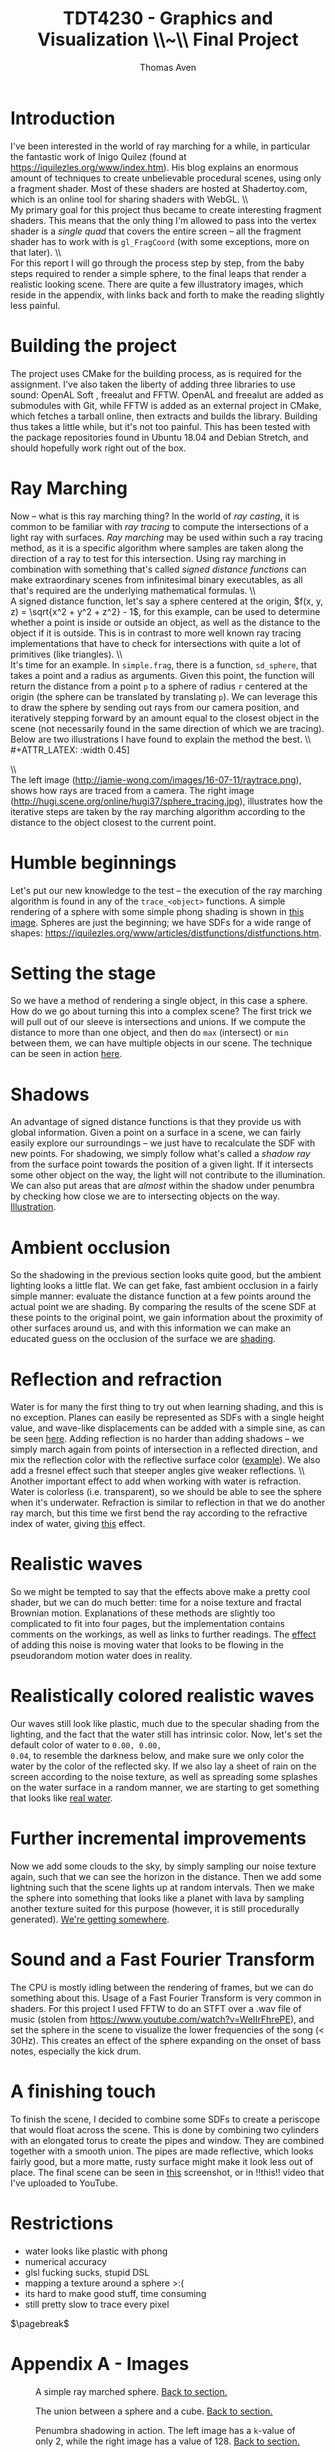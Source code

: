 #+TITLE: TDT4230 - Graphics and Visualization \large \\~\\ Final Project
#+AUTHOR: Thomas Aven
#+EXPORT_FILE_NAME: thomaav_graphics_project
#+LATEX_CLASS: thomaav
#+LATEX_CLASS_OPTIONS: [abstract=off,oneside]
#+OPTIONS: toc:nil
#+OPTIONS: ^:nil
#+OPTIONS: num:nil

#+BIND: org-latex-prefer-user-labels t

* Introduction
I've been interested in the world of ray marching for a while, in
particular the fantastic work of Inigo Quilez (found at
https://iquilezles.org/www/index.htm). His blog explains an enormous
amount of techniques to create unbelievable procedural scenes, using
only a fragment shader. Most of these shaders are hosted at
Shadertoy.com, which is an online tool for sharing shaders with WebGL.
\\\\
My primary goal for this project thus became to create interesting
fragment shaders. This means that the only thing I'm allowed to pass
into the vertex shader is a /single quad/ that covers the
entire screen -- all the fragment shader has to work with is
~gl_FragCoord~ (with some exceptions, more on that later).
\\\\
For this report I will go through the process step by step, from the
baby steps required to render a simple sphere, to the final leaps that
render a realistic looking scene. There are quite a few illustratory
images, which reside in the appendix, with links back and forth to
make the reading slightly less painful.

* Building the project
The project uses CMake for the building process, as is required for
the assignment. I've also taken the liberty of adding three libraries
to use sound: OpenAL Soft , freealut and FFTW. OpenAL and freealut are
added as submodules with Git, while FFTW is added as an external
project in CMake, which fetches a tarball online, then extracts and
builds the library. Building thus takes a little while, but it's not
too painful. This has been tested with the package repositories found
in Ubuntu 18.04 and Debian Stretch, and should hopefully work right
out of the box.

* Ray Marching
Now -- what is this ray marching thing? In the world of /ray casting/,
it is common to be familiar with /ray tracing/ to compute the
intersections of a light ray with surfaces. /Ray marching/ may be used
within such a ray tracing method, as it is a specific algorithm where
samples are taken along the direction of a ray to test for this
intersection. Using ray marching in combination with something that's
called /signed distance functions/ can make extraordinary
scenes from infinitesimal binary executables, as all that's required
are the underlying mathematical formulas.
\\\\
A signed distance function, let's say a sphere centered at the origin,
$f(x, y, z) = \sqrt{x^2 + y^2 + z^2} - 1$, for this example, can be
used to determine whether a point is inside or outside an object, as
well as the distance to the object if it is outside. This is in
contrast to more well known ray tracing implementations that have to
check for intersections with quite a lot of primitives (like
triangles).
\\\\
It's time for an example. In ~simple.frag~, there is a function,
~sd_sphere~, that takes a point and a radius as arguments. Given this
point, the function will return the distance from a point ~p~ to a
sphere of radius ~r~ centered at the origin (the sphere can be
translated by translating ~p~). We can leverage this to draw the
sphere by sending out rays from our camera position, and iteratively
stepping forward by an amount equal to the closest object in the scene
(not necessarily found in the same direction of which we are
tracing). Below are two illustrations I have found to explain the
method the best.
\\\\
#+ATTR_LATEX: :width 0.45\textwidth
[[./img/raytrace.png]]
$\hspace{35pt}$
#+ATTR_LATEX: :width 0.45\textwidth
[[./img/sphere_tracing.jpg]]
\\\\
The left image (http://jamie-wong.com/images/16-07-11/raytrace.png),
shows how rays are traced from a camera. The right image
(http://hugi.scene.org/online/hugi37/sphere_tracing.jpg), illustrates
how the iterative steps are taken by the ray marching algorithm
according to the distance to the object closest to the current point.

* Humble beginnings
<<sec:beginnings>>
Let's put our new knowledge to the test -- the execution of the ray
marching algorithm is found in any of the ~trace_<object>~
functions. A simple rendering of a sphere with some simple phong
shading is shown in [[fig:simplesphere][this image]]. Spheres are just the beginning; we
have SDFs for a wide range of shapes:
https://iquilezles.org/www/articles/distfunctions/distfunctions.htm.

* Setting the stage
<<sec:creatingascene>>
So we have a method of rendering a single object, in this case a
sphere. How do we go about turning this into a complex scene? The
first trick we will pull out of our sleeve is intersections and
unions. If we compute the distance to more than one object, and then
do ~max~ (intersect) or ~min~ between them, we can have multiple
objects in our scene. The technique can be seen in action [[fig:union][here]].

* Shadows
<<sec:shadows>>
An advantage of signed distance functions is that they provide us with
global information. Given a point on a surface in a scene, we can
fairly easily explore our surroundings -- we just have to recalculate
the SDF with new points. For shadowing, we simply follow what's called
a /shadow ray/ from the surface point towards the position of a given
light. If it intersects some other object on the way, the light will
not contribute to the illumination. We can also put areas that are
/almost/ within the shadow under penumbra by checking how close we are
to intersecting objects on the way. [[fig:penumbra][Illustration]].

* Ambient occlusion
<<sec:ao>>
So the shadowing in the previous section looks quite good, but the
ambient lighting looks a little flat. We can get fake, fast ambient
occlusion in a fairly simple manner: evaluate the distance function at
a few points around the actual point we are shading. By comparing the
results of the scene SDF at these points to the original point, we
gain information about the proximity of other surfaces around us, and
with this information we can make an educated guess on the occlusion
of the surface we are [[fig:ao][shading]].

* Reflection and refraction
<<sec:water>>
Water is for many the first thing to try out when learning shading,
and this is no exception. Planes can easily be represented as SDFs
with a single height value, and wave-like displacements can be added
with a simple sine, as can be seen [[fig:simplewater][here]]. Adding reflection is no
harder than adding shadows -- we simply march again from points of
intersection in a reflected direction, and mix the reflection color
with the reflective surface color ([[fig:reflection][example]]). We also add a fresnel
effect such that steeper angles give weaker reflections.
\\\\
Another important effect to add when working with water is
refraction. Water is colorless (i.e. transparent), so we should be
able to see the sphere when it's underwater. Refraction is similar to
reflection in that we do another ray march, but this time we first
bend the ray according to the refractive index of water, giving
[[fig:refraction][this]] effect.

* Realistic waves
<<sec:realisticwaves>>
So we might be tempted to say that the effects above make a pretty
cool shader, but we can do much better: time for a noise texture and
fractal Brownian motion. Explanations of these methods are slightly
too complicated to fit into four pages, but the implementation
contains comments on the workings, as well as links to further
readings. The [[fig:noise][effect]] of adding this noise is moving water that
looks to be flowing in the pseudorandom motion water does in reality.

* Realistically colored realistic waves
<<sec:realisticcolor>>
Our waves still look like plastic, much due to the specular shading
from the lighting, and the fact that the water still has intrinsic
color. Now, let's set the default color of water to ~0.00, 0.00,
0.04~, to resemble the darkness below, and make sure we only color the
water by the color of the reflected sky. If we also lay a sheet of
rain on the screen according to the noise texture, as well as
spreading some splashes on the water surface in a random manner, we
are starting to get something that looks like [[fig:okwater][real water]].

* Further incremental improvements
<<sec:furtherimprovements>>
Now we add some clouds to the sky, by simply sampling our noise
texture again, such that we can see the horizon in the distance. Then
we add some lightning such that the scene lights up at random
intervals. Then we make the sphere into something that looks like a
planet with lava by sampling another texture suited for this purpose
(however, it is still procedurally generated). [[fig:improvements][We're getting
somewhere]].

* Sound and a Fast Fourier Transform
<<sec:sound>>
The CPU is mostly idling between the rendering of frames, but we can
do something about this. Usage of a Fast Fourier Transform is very
common in shaders. For this project I used FFTW to do an STFT over a
.wav file of music (stolen from
https://www.youtube.com/watch?v=WeIIrFhrePE), and set the sphere in
the scene to visualize the lower frequencies of the song (<
30Hz). This creates an effect of the sphere expanding on the onset of
bass notes, especially the kick drum.

* A finishing touch
<<sec:periscope>>
To finish the scene, I decided to combine some SDFs to create a
periscope that would float across the scene. This is done by combining
two cylinders with an elongated torus to create the pipes and
window. They are combined together with a smooth union. The pipes are
made reflective, which looks fairly good, but a more matte, rusty
surface might make it look less out of place. The final scene can be
seen in [[fig:finalscene][this]] screenshot, or in !!this!! video that I've uploaded
to YouTube.


* Restrictions
- water looks like plastic with phong
- numerical accuracy
- glsl fucking sucks, stupid DSL
- mapping a texture around a sphere >:(
- its hard to make good stuff, time consuming
- still pretty slow to trace every pixel


$\pagebreak$
* Hide figure numbeirng :noexport:
#+BEGIN_SRC emacs_lisp
 (require 'ox)
 (defun remove-figure-numbering (contents backend info)
   (when (eq backend 'latex)
     (replace-regexp-in-string "\\\\caption"
                               "\\\\caption*" contents)))

 (add-to-list 'org-export-filter-final-output-functions #'remove-figure-numbering)
#+END_SRC

* Appendix A - Images
#+CAPTION: A simple ray marched sphere. [[sec:beginnings][Back to section.]]
#+NAME: fig:simplesphere
#+ATTR_LATEX: :width 0.51\textwidth
[[./img/simplesphere.png]]

#+CAPTION: The union between a sphere and a cube. [[sec:creatingascene][Back to section.]]
#+NAME: fig:union
#+ATTR_LATEX: :width 0.51\textwidth
[[./img/union.png]]

#+CAPTION: Penumbra shadowing in action. The left image has a ~k~-value of only 2, while the right image has a value of 128. [[sec:shadows][Back to section.]]
#+NAME: fig:penumbra
#+ATTR_LATEX: :width 0.99\textwidth
[[./img/penumbra.png]]

#+CAPTION: Ambient occlusion. Notice how some edges of the box are occluded by the floor. [[sec:ao][Back to section]].
#+NAME: fig:ao
#+ATTR_LATEX: :width 0.99\textwidth
[[./img/ao.png]]

#+CAPTION: Very simple water shader in action, a gif can be found here: http://folk.ntnu.no/thomaav/graphics/simplewater.gif. [[sec:water][Back to section]].
#+NAME: fig:simplewater
#+ATTR_LATEX: :width 0.99\textwidth
[[./img/simplewater.png]]

#+CAPTION: Reflection on the water surface, gif found at: http://folk.ntnu.no/thomaav/graphics/reflection.gif. [[sec:water][Back to section]].
#+NAME: fig:reflection
#+ATTR_LATEX: :width 0.99\textwidth
[[./img/reflection.png]]

#+CAPTION: Refractive water surface. http://folk.ntnu.no/thomaav/graphics/refraction.gif. [[sec:water][Back to section]].
#+NAME: fig:refraction
#+ATTR_LATEX: :width 0.99\textwidth
[[./img/refraction.png]]

#+CAPTION: Water surface that is displaced with fBm. http://folk.ntnu.no/thomaav/graphics/noise.gif. [[sec:realisticwaves][Back to section]].
#+NAME: fig:noise
#+ATTR_LATEX: :width 0.99\textwidth
[[./img/noise.png]]

#+CAPTION: More realistic coloring of the water. http://folk.ntnu.no/thomaav/graphics/okwater.gif. [[sec:realisticcolor][Back to section]].
#+NAME: fig:okwater
#+ATTR_LATEX: :width 0.99\textwidth
[[./img/okwater.png]]

#+CAPTION: Further improvements on the scene. Includes procedurally texturing the sphere and adding clouds and lightning. [[sec:furtherimprovements][Back to section]].
#+NAME: fig:improvements
#+ATTR_LATEX: :width 0.99\textwidth
[[./img/improvements.png]]

#+CAPTION: The final scene -- with the periscope visible in the lower right. The video is found at YOUTUBE LINK. [[sec:periscope][Back to section]].
#+NAME: fig:finalscene
#+ATTR_LATEX: :width 0.99\textwidth
[[./img/finalscene.png]]
